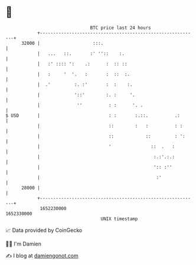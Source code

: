 * 👋

#+begin_example
                                   BTC price last 24 hours                    
               +------------------------------------------------------------+ 
         32000 |                    :::.                                    | 
               |   ...   ::.       :' ''::    :.                            | 
               |   :' :::: ':    .:      :  :: ::                           | 
               |   :     '  '.   :       :  ::  :.                          | 
               |  .'         :. :'       :  :    :.                         | 
               |             '::'        :. :     '.                        | 
               |              ''          : :      '. .                     | 
   $ USD       |                          : :       :.::.          .:       | 
               |                          ::        :   :          : :      | 
               |                          ::            ::         : ':     | 
               |                          '               ::  .   :         | 
               |                                           :.:'.:.:         | 
               |                                           ':: :''          | 
               |                                            :'              | 
         28000 |                                                            | 
               +------------------------------------------------------------+ 
                1652230000                                        1652330000  
                                       UNIX timestamp                         
#+end_example
📈 Data provided by CoinGecko

🧑‍💻 I'm Damien

✍️ I blog at [[https://www.damiengonot.com][damiengonot.com]]
